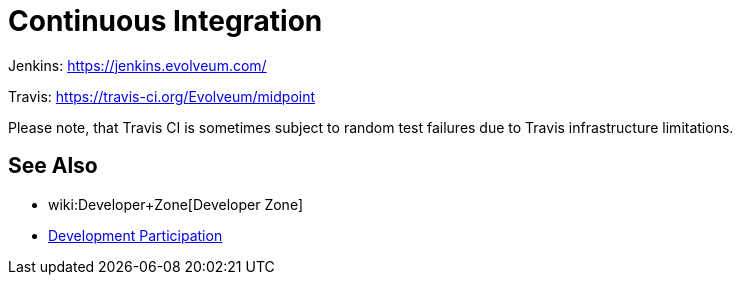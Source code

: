 = Continuous Integration
:page-wiki-name: Continuous Integration
:page-wiki-id: 26411191
:page-wiki-metadata-create-user: semancik
:page-wiki-metadata-create-date: 2018-07-23T11:51:28.115+02:00
:page-wiki-metadata-modify-user: martin.lizner
:page-wiki-metadata-modify-date: 2019-09-18T14:22:32.909+02:00
:page-upkeep-status: orange
:page-upkeep-note: Almost nothing here

Jenkins: link:https://jenkins.evolveum.com/[https://jenkins.evolveum.com/]

Travis: link:https://travis-ci.org/Evolveum/midpoint[https://travis-ci.org/Evolveum/midpoint]

Please note, that Travis CI is sometimes subject to random test failures due to Travis infrastructure limitations.

== See Also

* wiki:Developer+Zone[Developer Zone]

* xref:/community/development/[Development Participation]